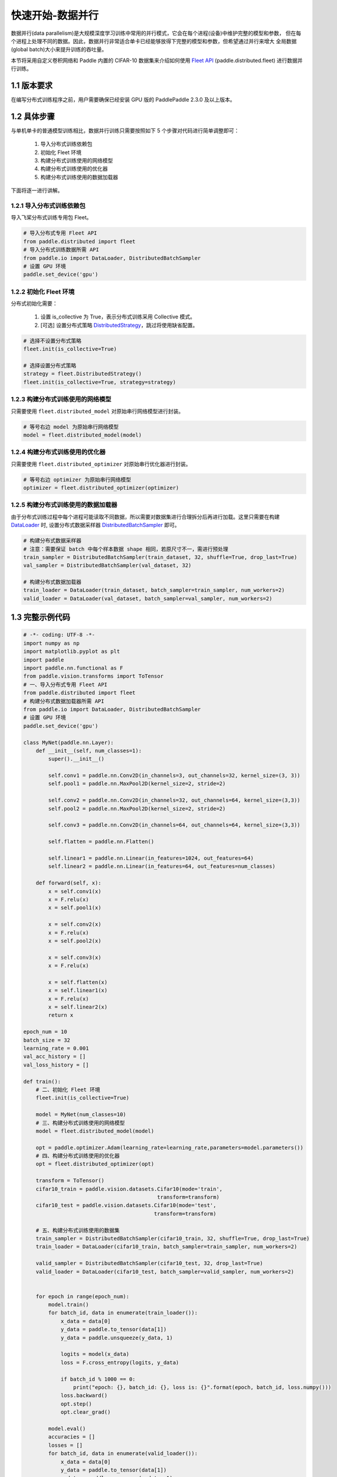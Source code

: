 ..  _cluster_quick_start_collective:

快速开始-数据并行
-------------------------------------

数据并行(data parallelism)是大规模深度学习训练中常用的并行模式，它会在每个进程(设备)中维护完整的模型和参数，
但在每个进程上处理不同的数据。因此，数据并行非常适合单卡已经能够放得下完整的模型和参数，但希望通过并行来增大
全局数据(global batch)大小来提升训练的吞吐量。

本节将采用自定义卷积网络和 Paddle 内置的 CIFAR-10 数据集来介绍如何使用 `Fleet API <https://www.paddlepaddle.org.cn/documentation/docs/zh/api/paddle/distributed/Overview_cn.html#fleetapi>`_ (paddle.distributed.fleet) 进行数据并行训练。

1.1 版本要求
^^^^^^^^^^^^^^^^^^^^^^^^^^^^^^

在编写分布式训练程序之前，用户需要确保已经安装 GPU 版的 PaddlePaddle 2.3.0 及以上版本。

1.2 具体步骤
^^^^^^^^^^^^^^^^^^^^^^^^^^^^^^

与单机单卡的普通模型训练相比，数据并行训练只需要按照如下 5 个步骤对代码进行简单调整即可：

    1. 导入分布式训练依赖包
    2. 初始化 Fleet 环境
    3. 构建分布式训练使用的网络模型
    4. 构建分布式训练使用的优化器
    5. 构建分布式训练使用的数据加载器

下面将逐一进行讲解。

1.2.1 导入分布式训练依赖包
""""""""""""""""""""""""""""

导入飞桨分布式训练专用包 Fleet。

.. code-block:: python

    # 导入分布式专用 Fleet API
    from paddle.distributed import fleet
    # 导入分布式训练数据所需 API
    from paddle.io import DataLoader, DistributedBatchSampler
    # 设置 GPU 环境
    paddle.set_device('gpu')

1.2.2 初始化 Fleet 环境
""""""""""""""""""""""""""

分布式初始化需要：

    1. 设置 is_collective 为 True，表示分布式训练采用 Collective 模式。
    2. [可选] 设置分布式策略 `DistributedStrategy <https://www.paddlepaddle.org.cn/documentation/docs/zh/api/paddle/distributed/fleet/DistributedStrategy_cn.html>`_，跳过将使用缺省配置。

.. code-block:: python

    # 选择不设置分布式策略
    fleet.init(is_collective=True)

    # 选择设置分布式策略
    strategy = fleet.DistributedStrategy()
    fleet.init(is_collective=True, strategy=strategy)

1.2.3 构建分布式训练使用的网络模型
""""""""""""""""""""""""""""""""""
只需要使用 ``fleet.distributed_model`` 对原始串行网络模型进行封装。

.. code-block:: python

    # 等号右边 model 为原始串行网络模型
    model = fleet.distributed_model(model)

1.2.4 构建分布式训练使用的优化器
""""""""""""""""""""""""""""""""""
只需要使用 ``fleet.distributed_optimizer`` 对原始串行优化器进行封装。

.. code-block:: python

    # 等号右边 optimizer 为原始串行网络模型
    optimizer = fleet.distributed_optimizer(optimizer)

1.2.5 构建分布式训练使用的数据加载器
"""""""""""""""""""""""""""""""""""""""""""""

由于分布式训练过程中每个进程可能读取不同数据，所以需要对数据集进行合理拆分后再进行加载。这里只需要在构建 `DataLoader <https://www.paddlepaddle.org.cn/documentation/docs/zh/api/paddle/io/DataLoader_cn.html#dataloader>`_ 时, 设置分布式数据采样器 `DistributedBatchSampler <https://www.paddlepaddle.org.cn/documentation/docs/zh/api/paddle/io/DistributedBatchSampler_cn.html#distributedbatchsampler>`_ 即可。

.. code-block:: python

    # 构建分布式数据采样器
    # 注意：需要保证 batch 中每个样本数据 shape 相同，若原尺寸不一，需进行预处理
    train_sampler = DistributedBatchSampler(train_dataset, 32, shuffle=True, drop_last=True)
    val_sampler = DistributedBatchSampler(val_dataset, 32)

    # 构建分布式数据加载器
    train_loader = DataLoader(train_dataset, batch_sampler=train_sampler, num_workers=2)
    valid_loader = DataLoader(val_dataset, batch_sampler=val_sampler, num_workers=2)

1.3 完整示例代码
^^^^^^^^^^^^^^^^^^^^^^^^^^^^^^

.. code-block:: python

    # -*- coding: UTF-8 -*-
    import numpy as np
    import matplotlib.pyplot as plt
    import paddle
    import paddle.nn.functional as F
    from paddle.vision.transforms import ToTensor
    # 一、导入分布式专用 Fleet API
    from paddle.distributed import fleet
    # 构建分布式数据加载器所需 API
    from paddle.io import DataLoader, DistributedBatchSampler
    # 设置 GPU 环境
    paddle.set_device('gpu')

    class MyNet(paddle.nn.Layer):
        def __init__(self, num_classes=1):
            super().__init__()

            self.conv1 = paddle.nn.Conv2D(in_channels=3, out_channels=32, kernel_size=(3, 3))
            self.pool1 = paddle.nn.MaxPool2D(kernel_size=2, stride=2)

            self.conv2 = paddle.nn.Conv2D(in_channels=32, out_channels=64, kernel_size=(3,3))
            self.pool2 = paddle.nn.MaxPool2D(kernel_size=2, stride=2)

            self.conv3 = paddle.nn.Conv2D(in_channels=64, out_channels=64, kernel_size=(3,3))

            self.flatten = paddle.nn.Flatten()

            self.linear1 = paddle.nn.Linear(in_features=1024, out_features=64)
            self.linear2 = paddle.nn.Linear(in_features=64, out_features=num_classes)

        def forward(self, x):
            x = self.conv1(x)
            x = F.relu(x)
            x = self.pool1(x)

            x = self.conv2(x)
            x = F.relu(x)
            x = self.pool2(x)

            x = self.conv3(x)
            x = F.relu(x)

            x = self.flatten(x)
            x = self.linear1(x)
            x = F.relu(x)
            x = self.linear2(x)
            return x

    epoch_num = 10
    batch_size = 32
    learning_rate = 0.001
    val_acc_history = []
    val_loss_history = []

    def train():
        # 二、初始化 Fleet 环境
        fleet.init(is_collective=True)

        model = MyNet(num_classes=10)
        # 三、构建分布式训练使用的网络模型
        model = fleet.distributed_model(model)

        opt = paddle.optimizer.Adam(learning_rate=learning_rate,parameters=model.parameters())
        # 四、构建分布式训练使用的优化器
        opt = fleet.distributed_optimizer(opt)

        transform = ToTensor()
        cifar10_train = paddle.vision.datasets.Cifar10(mode='train',
                                               transform=transform)
        cifar10_test = paddle.vision.datasets.Cifar10(mode='test',
                                              transform=transform)

        # 五、构建分布式训练使用的数据集
        train_sampler = DistributedBatchSampler(cifar10_train, 32, shuffle=True, drop_last=True)
        train_loader = DataLoader(cifar10_train, batch_sampler=train_sampler, num_workers=2)

        valid_sampler = DistributedBatchSampler(cifar10_test, 32, drop_last=True)
        valid_loader = DataLoader(cifar10_test, batch_sampler=valid_sampler, num_workers=2)


        for epoch in range(epoch_num):
            model.train()
            for batch_id, data in enumerate(train_loader()):
                x_data = data[0]
                y_data = paddle.to_tensor(data[1])
                y_data = paddle.unsqueeze(y_data, 1)

                logits = model(x_data)
                loss = F.cross_entropy(logits, y_data)

                if batch_id % 1000 == 0:
                    print("epoch: {}, batch_id: {}, loss is: {}".format(epoch, batch_id, loss.numpy()))
                loss.backward()
                opt.step()
                opt.clear_grad()

            model.eval()
            accuracies = []
            losses = []
            for batch_id, data in enumerate(valid_loader()):
                x_data = data[0]
                y_data = paddle.to_tensor(data[1])
                y_data = paddle.unsqueeze(y_data, 1)

                logits = model(x_data)
                loss = F.cross_entropy(logits, y_data)
                acc = paddle.metric.accuracy(logits, y_data)
                accuracies.append(acc.numpy())
                losses.append(loss.numpy())

            avg_acc, avg_loss = np.mean(accuracies), np.mean(losses)
            print("[validation] accuracy/loss: {}/{}".format(avg_acc, avg_loss))
            val_acc_history.append(avg_acc)
            val_loss_history.append(avg_loss)

    if __name__ == "__main__":
        train()


1.4 分布式启动
^^^^^^^^^^^^^^^^^^^^^^^^^^^^^^

准备好分布式训练脚本后，就可以通过 paddle.distributed.launch 在集群上启动分布式训练：

- 单机多卡训练
    假设只使用集群的一个节点，节点上可使用的 GPU 卡数为 4，那么只需要在节点终端运行如下命令：

    .. code-block:: bash

        python -m paddle.distributed.launch --gpus=0,1,2,3 train_with_fleet.py

- 多机多卡训练
    假设集群包含两个节点，每个节点上可使用的 GPU 卡数为 4，IP 地址分别为 192.168.1.2 和 192.168.1.3，那么需要在两个节点的终端上分别运行如下命令：

    在 192.168.1.2 节点运行：

        .. code-block:: bash

            python -m paddle.distributed.launch \
            --gpus=0,1,2,3 \
            --ips=192.168.1.2,192.168.1.3 \
            train_with_fleet.py

    在 192.168.1.3 节点运行相同命令：

        .. code-block:: bash

            python -m paddle.distributed.launch \
            --gpus=0,1,2,3 \
            --ips=192.168.1.2,192.168.1.3 \
            train_with_fleet.py

相关启动问题，可参考 `paddle.distributed.launch <https://www.paddlepaddle.org.cn/documentation/docs/zh/api/paddle/distributed/launch_cn.html#launch>`_。

